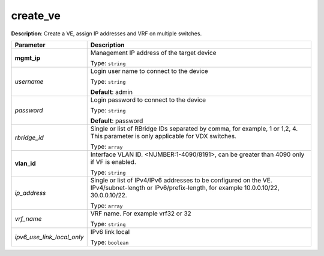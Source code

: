 .. NOTE: This file has been generated automatically, don't manually edit it

create_ve
~~~~~~~~~

**Description**: Create a VE, assign IP addresses and VRF on multiple switches. 

.. table::

   ================================  ======================================================================
   Parameter                         Description
   ================================  ======================================================================
   **mgmt_ip**                       Management IP address of the target device

                                     Type: ``string``
   *username*                        Login user name to connect to the device

                                     Type: ``string``

                                     **Default**: admin
   *password*                        Login password to connect to the device

                                     Type: ``string``

                                     **Default**: password
   *rbridge_id*                      Single or list of RBridge IDs separated by comma, for example, 1 or 1,2, 4.  This parameter is only applicable for VDX switches.

                                     Type: ``array``
   **vlan_id**                       Interface VLAN ID. <NUMBER:1-4090/8191>, can be greater than 4090 only if VF is enabled.

                                     Type: ``string``
   *ip_address*                      Single or list of IPv4/IPv6 addresses to be configured on the VE. IPv4/subnet-length or IPv6/prefix-length, for example 10.0.0.10/22, 30.0.0.10/22.

                                     Type: ``array``
   *vrf_name*                        VRF name. For example vrf32 or 32

                                     Type: ``string``
   *ipv6_use_link_local_only*        IPv6 link local

                                     Type: ``boolean``
   ================================  ======================================================================


